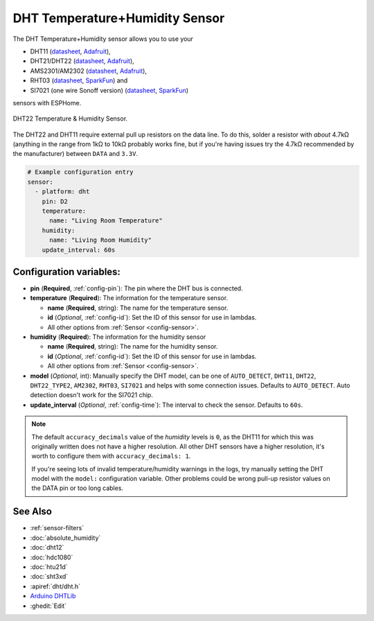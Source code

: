 DHT Temperature+Humidity Sensor
===============================

.. seo::
    :description: Instructions for setting up DHT11 and DHT22 temperature and humidity sensors.
    :image: dht.jpg
    :keywords: DHT11, DHT21, DHT22, AMS2301, AM2302, RHT03, SI7021

The DHT Temperature+Humidity sensor allows you to use your 

- DHT11 (`datasheet <https://akizukidenshi.com/download/ds/aosong/DHT11.pdf>`__, `Adafruit <https://www.adafruit.com/product/386>`__), 
- DHT21/DHT22 (`datasheet <https://www.sparkfun.com/datasheets/Sensors/Temperature/DHT22.pdf>`__, `Adafruit <https://www.adafruit.com/product/385>`__), 
- AMS2301/AM2302 (`datasheet <https://cdn-shop.adafruit.com/datasheets/Digital+humidity+and+temperature+sensor+AM2302.pdf>`__, `Adafruit <https://www.adafruit.com/product/393>`__), 
- RHT03 (`datasheet <https://cdn.sparkfun.com/datasheets/Sensors/Weather/RHT03.pdf>`__, `SparkFun <https://cdn.sparkfun.com/datasheets/Sensors/Weather/RHT03.pdf>`__) and 
- SI7021 (one wire Sonoff version) (`datasheet <https://cdn.sparkfun.com/assets/b/1/b/8/5/Si7021-A20.pdf>`__, `SparkFun <https://cdn.sparkfun.com/assets/b/1/b/8/5/Si7021-A20.pdf>`__)

sensors with ESPHome.

.. figure:: images/dht-full.jpg
    :align: center
    :width: 50.0%

    DHT22 Temperature & Humidity Sensor.

.. _Adafruit: https://www.adafruit.com/product/385

The DHT22 and DHT11 require external pull up resistors on the data line. To do this, solder
a resistor with *about* 4.7kΩ (anything in the range from 1kΩ to 10kΩ probably works fine, but
if you're having issues try the 4.7kΩ recommended by the manufacturer) between ``DATA`` and ``3.3V``.

.. figure:: images/temperature-humidity.png
    :align: center
    :width: 80.0%

.. code-block:: yaml

    # Example configuration entry
    sensor:
      - platform: dht
        pin: D2
        temperature:
          name: "Living Room Temperature"
        humidity:
          name: "Living Room Humidity"
        update_interval: 60s

Configuration variables:
------------------------

- **pin** (**Required**, :ref:`config-pin`): The pin where the DHT bus is connected.
- **temperature** (**Required**): The information for the temperature sensor.

  - **name** (**Required**, string): The name for the temperature sensor.
  - **id** (*Optional*, :ref:`config-id`): Set the ID of this sensor for use in lambdas.
  - All other options from :ref:`Sensor <config-sensor>`.

- **humidity** (**Required**): The information for the humidity sensor

  - **name** (**Required**, string): The name for the humidity sensor.
  - **id** (*Optional*, :ref:`config-id`): Set the ID of this sensor for use in lambdas.
  - All other options from :ref:`Sensor <config-sensor>`.
  

- **model** (*Optional*, int): Manually specify the DHT model, can be
  one of ``AUTO_DETECT``, ``DHT11``, ``DHT22``, ``DHT22_TYPE2``, ``AM2302``, ``RHT03``, ``SI7021``
  and helps with some connection issues. Defaults to ``AUTO_DETECT``.  Auto detection doesn't work for the SI7021 chip.
- **update_interval** (*Optional*, :ref:`config-time`): The interval to check the
  sensor. Defaults to ``60s``.

.. note::

    The default ``accuracy_decimals`` value of the *humidity* levels is ``0``, as the DHT11 for which this was 
    originally written does not have a higher resolution. All other DHT sensors have a higher resolution, it's worth 
    to configure them with ``accuracy_decimals: 1``.
    
    If you're seeing lots of invalid temperature/humidity warnings in the logs, try manually setting the
    DHT model with the ``model:`` configuration variable. Other problems could be wrong pull-up resistor values
    on the DATA pin or too long cables.

See Also
--------

- :ref:`sensor-filters`
- :doc:`absolute_humidity`
- :doc:`dht12`
- :doc:`hdc1080`
- :doc:`htu21d`
- :doc:`sht3xd`
- :apiref:`dht/dht.h`
- `Arduino DHTLib <https://playground.arduino.cc/Main/DHTLib>`__
- :ghedit:`Edit`
